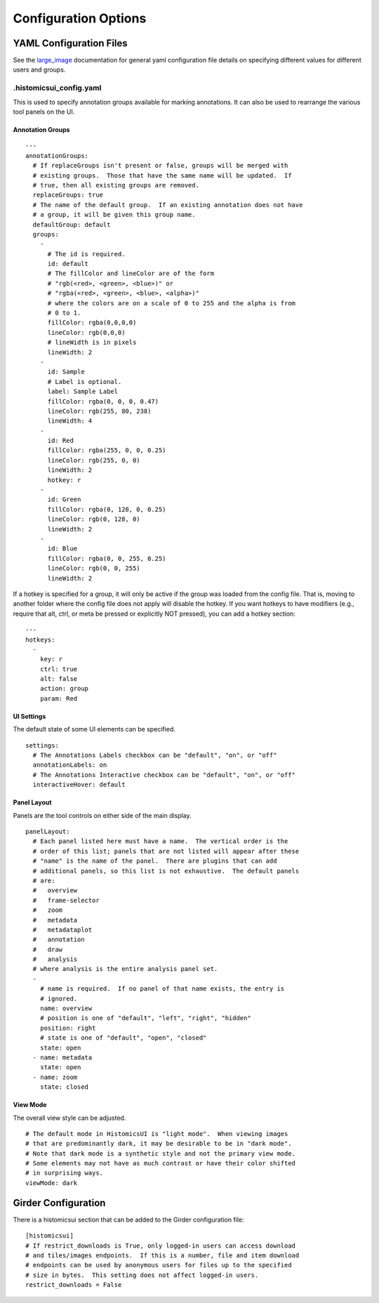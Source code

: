Configuration Options
=====================

YAML Configuration Files
------------------------

See the `large_image <https://github.com/girder/large_image/blob/master/docs/girder_config_options.rst>`_ documentation for general yaml configuration file details on specifying different values for different users and groups.

.histomicsui_config.yaml
~~~~~~~~~~~~~~~~~~~~~~~~

This is used to specify annotation groups available for marking annotations.  It can also be used to rearrange the various tool panels on the UI.

Annotation Groups
_________________

::

    ---
    annotationGroups:
      # If replaceGroups isn't present or false, groups will be merged with
      # existing groups.  Those that have the same name will be updated.  If
      # true, then all existing groups are removed.
      replaceGroups: true
      # The name of the default group.  If an existing annotation does not have
      # a group, it will be given this group name.
      defaultGroup: default
      groups:
        -
          # The id is required.
          id: default
          # The fillColor and lineColor are of the form
          # "rgb(<red>, <green>, <blue>)" or
          # "rgba(<red>, <green>, <blue>, <alpha>)"
          # where the colors are on a scale of 0 to 255 and the alpha is from
          # 0 to 1.
          fillColor: rgba(0,0,0,0)
          lineColor: rgb(0,0,0)
          # lineWidth is in pixels
          lineWidth: 2
        -
          id: Sample
          # Label is optional.
          label: Sample Label
          fillColor: rgba(0, 0, 0, 0.47)
          lineColor: rgb(255, 80, 238)
          lineWidth: 4
        -
          id: Red
          fillColor: rgba(255, 0, 0, 0.25)
          lineColor: rgb(255, 0, 0)
          lineWidth: 2
          hotkey: r
        -
          id: Green
          fillColor: rgba(0, 128, 0, 0.25)
          lineColor: rgb(0, 128, 0)
          lineWidth: 2
        -
          id: Blue
          fillColor: rgba(0, 0, 255, 0.25)
          lineColor: rgb(0, 0, 255)
          lineWidth: 2

If a hotkey is specified for a group, it will only be active if the group was loaded from the config file.  That is, moving to another folder where the config file does not apply will disable the hotkey.  If you want hotkeys to have modifiers (e.g., require that alt, ctrl, or meta be pressed or explicitly NOT pressed), you can add a hotkey section:

::

    ---
    hotkeys:
      -
        key: r
        ctrl: true
        alt: false
        action: group
        param: Red

UI Settings
___________

The default state of some UI elements can be specified.

::

    settings:
      # The Annotations Labels checkbox can be "default", "on", or "off"
      annotationLabels: on
      # The Annotations Interactive checkbox can be "default", "on", or "off"
      interactiveHover: default

Panel Layout
____________

Panels are the tool controls on either side of the main display.

::

    panelLayout:
      # Each panel listed here must have a name.  The vertical order is the
      # order of this list; panels that are not listed will appear after these
      # "name" is the name of the panel.  There are plugins that can add
      # additional panels, so this list is not exhaustive.  The default panels
      # are:
      #   overview
      #   frame-selector
      #   zoom
      #   metadata
      #   metadataplot
      #   annotation
      #   draw
      #   analysis
      # where analysis is the entire analysis panel set.
      -
        # name is required.  If no panel of that name exists, the entry is
        # ignored.
        name: overview
        # position is one of "default", "left", "right", "hidden"
        position: right
        # state is one of "default", "open", "closed"
        state: open
      - name: metadata
        state: open
      - name: zoom
        state: closed

View Mode
_________

The overall view style can be adjusted.

::

    # The default mode in HistomicsUI is "light mode".  When viewing images
    # that are predominantly dark, it may be desirable to be in "dark mode".
    # Note that dark mode is a synthetic style and not the primary view mode.
    # Some elements may not have as much contrast or have their color shifted
    # in surprising ways.
    viewMode: dark

Girder Configuration
--------------------

There is a histomicsui section that can be added to the Girder configuration file::

    [histomicsui]
    # If restrict_downloads is True, only logged-in users can access download
    # and tiles/images endpoints.  If this is a number, file and item download
    # endpoints can be used by anonymous users for files up to the specified
    # size in bytes.  This setting does not affect logged-in users.
    restrict_downloads = False
